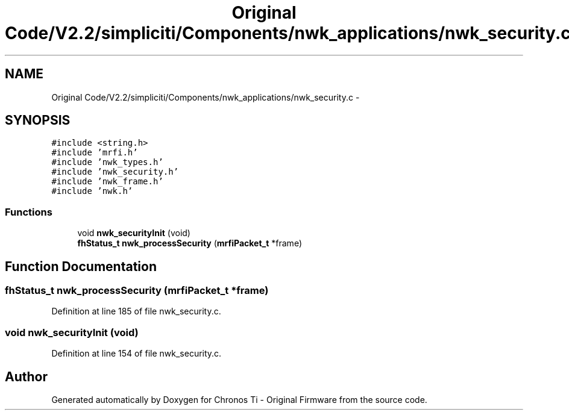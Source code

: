 .TH "Original Code/V2.2/simpliciti/Components/nwk_applications/nwk_security.c" 3 "Sun Jun 16 2013" "Version VER 0.0" "Chronos Ti - Original Firmware" \" -*- nroff -*-
.ad l
.nh
.SH NAME
Original Code/V2.2/simpliciti/Components/nwk_applications/nwk_security.c \- 
.SH SYNOPSIS
.br
.PP
\fC#include <string\&.h>\fP
.br
\fC#include 'mrfi\&.h'\fP
.br
\fC#include 'nwk_types\&.h'\fP
.br
\fC#include 'nwk_security\&.h'\fP
.br
\fC#include 'nwk_frame\&.h'\fP
.br
\fC#include 'nwk\&.h'\fP
.br

.SS "Functions"

.in +1c
.ti -1c
.RI "void \fBnwk_securityInit\fP (void)"
.br
.ti -1c
.RI "\fBfhStatus_t\fP \fBnwk_processSecurity\fP (\fBmrfiPacket_t\fP *frame)"
.br
.in -1c
.SH "Function Documentation"
.PP 
.SS "\fBfhStatus_t\fP \fBnwk_processSecurity\fP (\fBmrfiPacket_t\fP *frame)"
.PP
Definition at line 185 of file nwk_security\&.c\&.
.SS "void \fBnwk_securityInit\fP (void)"
.PP
Definition at line 154 of file nwk_security\&.c\&.
.SH "Author"
.PP 
Generated automatically by Doxygen for Chronos Ti - Original Firmware from the source code\&.
